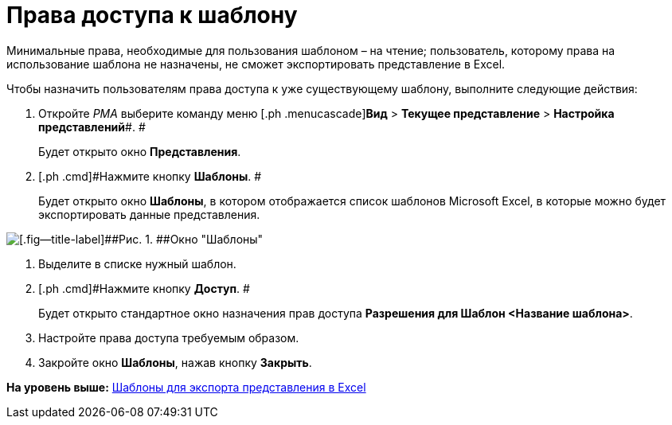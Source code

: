 = Права доступа к шаблону

Минимальные права, необходимые для пользования шаблоном – на чтение; пользователь, которому права на использование шаблона не назначены, не сможет экспортировать представление в Excel.

Чтобы назначить пользователям права доступа к уже существующему шаблону, выполните следующие действия:

. [.ph .cmd]#Откройте [.dfn .term]_РМА_ выберите команду меню [.ph .menucascade]#[.ph .uicontrol]*Вид* > [.ph .uicontrol]*Текущее представление* > [.ph .uicontrol]*Настройка представлений*#. #
+
Будет открыто окно [.keyword .wintitle]*Представления*.
. [.ph .cmd]#Нажмите кнопку [.ph .uicontrol]*Шаблоны*. #
+
Будет открыто окно [.keyword .wintitle]*Шаблоны*, в котором отображается список шаблонов Microsoft Excel, в которые можно будет экспортировать данные представления.

image::img/Templates_of_View.png[[.fig--title-label]##Рис. 1. ##Окно "Шаблоны"]
. [.ph .cmd]#Выделите в списке нужный шаблон.#
. [.ph .cmd]#Нажмите кнопку [.ph .uicontrol]*Доступ*. #
+
Будет открыто стандартное окно назначения прав доступа [.keyword .wintitle]*Разрешения для Шаблон <Название шаблона>*.
. [.ph .cmd]#Настройте права доступа требуемым образом.#
. [.ph .cmd]#Закройте окно [.keyword .wintitle]*Шаблоны*, нажав кнопку [.ph .uicontrol]*Закрыть*.#

*На уровень выше:* xref:../topics/SettingView_Templates_for_Export_Excel.adoc[Шаблоны для экспорта представления в Excel]
